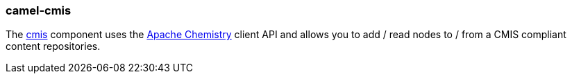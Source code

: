 ### camel-cmis

The https://camel.apache.org/components/latest/cmis-component.html[cmis,window=_blank] component uses the http://chemistry.apache.org/java/opencmis.html[Apache Chemistry,window=_blank] client API and allows you to add / read nodes to / from a CMIS compliant content repositories.
